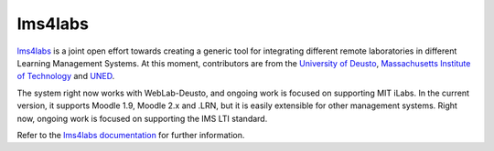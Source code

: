 lms4labs
========

`lms4labs <http://github.com/lms4labs>`_ is a joint open effort towards creating
a generic tool for integrating different remote laboratories in different
Learning Management Systems. At this moment, contributors are from the
`University of Deusto <http://www.deusto.es>`_, `Massachusetts Institute of
Technology <http://www.mit.edu>`_ and `UNED <http://www.uned.es>`_. 

The system right now works with WebLab-Deusto, and ongoing work is focused on
supporting MIT iLabs. In the current version, it supports Moodle 1.9, Moodle 2.x
and .LRN, but it is easily extensible for other management systems. Right now,
ongoing work is focused on supporting the IMS LTI standard.

Refer to the `lms4labs documentation
<http://lms4labs.readthedocs.org/en/latest/>`_ for further information.
